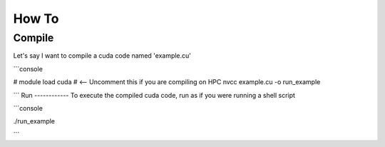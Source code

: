 How To
=====

Compile
------------
Let's say I want to compile a cuda code named 'example.cu'

```console

# module load cuda # <-- Uncomment this if you are compiling on HPC
nvcc example.cu -o run_example

```
Run
------------
To execute the compiled cuda code, run as if you were running a shell script

```console

./run_example

```
